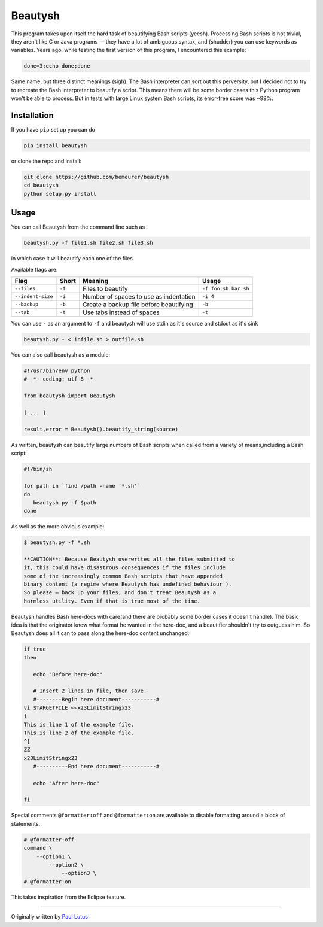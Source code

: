 Beautysh
========

This program takes upon itself the hard task of beautifying Bash scripts
(yeesh). Processing Bash scripts is not trivial, they aren't like C or
Java programs — they have a lot of ambiguous syntax, and (shudder) you
can use keywords as variables. Years ago, while testing the first
version of this program, I encountered this example:

.. code:: shell

    done=3;echo done;done

Same name, but three distinct meanings (sigh). The Bash interpreter can
sort out this perversity, but I decided not to try to recreate the Bash
interpreter to beautify a script. This means there will be some border
cases this Python program won't be able to process. But in tests with
large Linux system Bash scripts, its error-free score was ~99%.

Installation
------------

If you have ``pip`` set up you can do

.. code:: shell

    pip install beautysh

or clone the repo and install:

.. code:: shell

    git clone https://github.com/bemeurer/beautysh
    cd beautysh
    python setup.py install

Usage
-----

You can call Beautysh from the command line such as

.. code:: shell

    beautysh.py -f file1.sh file2.sh file3.sh

in which case it will beautify each one of the files.

Available flags are:

+---------------------+----------+-------------------------------------------+------------------------+
| Flag                | Short    | Meaning                                   | Usage                  |
+=====================+==========+===========================================+========================+
| ``--files``         | ``-f``   | Files to beautify                         | ``-f foo.sh bar.sh``   |
+---------------------+----------+-------------------------------------------+------------------------+
| ``--indent-size``   | ``-i``   | Number of spaces to use as indentation    | ``-i 4``               |
+---------------------+----------+-------------------------------------------+------------------------+
| ``--backup``        | ``-b``   | Create a backup file before beautifying   | ``-b``                 |
+---------------------+----------+-------------------------------------------+------------------------+
| ``--tab``           | ``-t``   | Use tabs instead of spaces                | ``-t``                 |
+---------------------+----------+-------------------------------------------+------------------------+

You can use ``-`` as an argument to ``-f`` and beautysh will use stdin
as it's source and stdout as it's sink

.. code:: shell

    beautysh.py - < infile.sh > outfile.sh

You can also call beautysh as a module:

.. code:: shell

    #!/usr/bin/env python
    # -*- coding: utf-8 -*-

    from beautysh import Beautysh

    [ ... ]

    result,error = Beautysh().beautify_string(source)

As written, beautysh can beautify large numbers of Bash scripts when
called from a variety of means,including a Bash script:

.. code:: shell

    #!/bin/sh

    for path in `find /path -name '*.sh'`
    do
       beautysh.py -f $path
    done

As well as the more obvious example:

.. code:: shell

    $ beautysh.py -f *.sh

    **CAUTION**: Because Beautysh overwrites all the files submitted to
    it, this could have disastrous consequences if the files include
    some of the increasingly common Bash scripts that have appended
    binary content (a regime where Beautysh has undefined behaviour ).
    So please — back up your files, and don't treat Beautysh as a
    harmless utility. Even if that is true most of the time.

Beautysh handles Bash here-docs with care(and there are probably some
border cases it doesn't handle). The basic idea is that the originator
knew what format he wanted in the here-doc, and a beautifier shouldn't
try to outguess him. So Beautysh does all it can to pass along the
here-doc content unchanged:

.. code:: shell

    if true
    then

       echo "Before here-doc"

       # Insert 2 lines in file, then save.
       #--------Begin here document-----------#
    vi $TARGETFILE <<x23LimitStringx23
    i
    This is line 1 of the example file.
    This is line 2 of the example file.
    ^[
    ZZ
    x23LimitStringx23
       #----------End here document-----------#

       echo "After here-doc"

    fi

Special comments ``@formatter:off`` and ``@formatter:on`` are available
to disable formatting around a block of statements.

.. code:: shell

    # @formatter:off
    command \
        --option1 \
            --option2 \
                --option3 \
    # @formatter:on

This takes inspiration from the Eclipse feature.

--------------

Originally written by `Paul
Lutus <http://arachnoid.com/python/beautify_bash_program.html>`__
